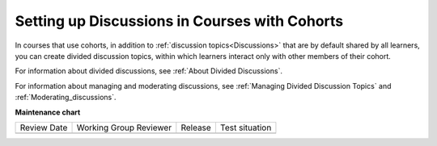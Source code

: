 .. NOTE: This is a how-to in that it answers a very specific "how" to set up discussions in a cohorted course, even though it does that by pointing to other docs. 

.. _Set up Discussions in Cohorted Courses:

##############################################
Setting up Discussions in Courses with Cohorts
##############################################

.. tags:: educator, how-to

In courses that use cohorts, in addition to :ref:`discussion
topics<Discussions>` that are by default shared by all learners, you can create
divided discussion topics, within which learners interact only with other
members of their cohort.

For information about divided discussions, see :ref:`About Divided
Discussions`.

For information about managing and moderating discussions, see :ref:`Managing
Divided Discussion Topics` and :ref:`Moderating_discussions`.


.. seealso::
 

 :ref:`Discussions` (concept)

 :ref:`Running_discussions` (concept)

 :ref:`Moderating_discussions` (concept)

 :ref:`Guidance for Discussion Moderators` (concept)

 :ref:`Assigning_discussion_roles` (how-to)

 :ref:`Configuring Open edX Discussions` (how-to)

 :ref:`Working with Discussion Components` (how-to)

 :ref:`Closing Discussions` (how-to)

 :ref:`Enable/Disable Anonymous Discussion Posts` (how-to)

 :ref:`Administer Discussions` (how-to)

 :ref:`A Students View of the Discussion` (reference)

 :ref:`About Divided Discussions` (concept)

 :ref:`Setting Up Divided Discussions` (how-to)

 :ref:`Managing Divided Discussion Topics` (concept)
 






**Maintenance chart**

+--------------+-------------------------------+----------------+--------------------------------+
| Review Date  | Working Group Reviewer        |   Release      |Test situation                  |
+--------------+-------------------------------+----------------+--------------------------------+
|              |                               |                |                                |
+--------------+-------------------------------+----------------+--------------------------------+
